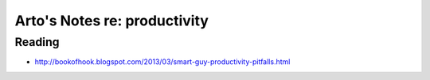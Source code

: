 *****************************
Arto's Notes re: productivity
*****************************

Reading
=======

* http://bookofhook.blogspot.com/2013/03/smart-guy-productivity-pitfalls.html
